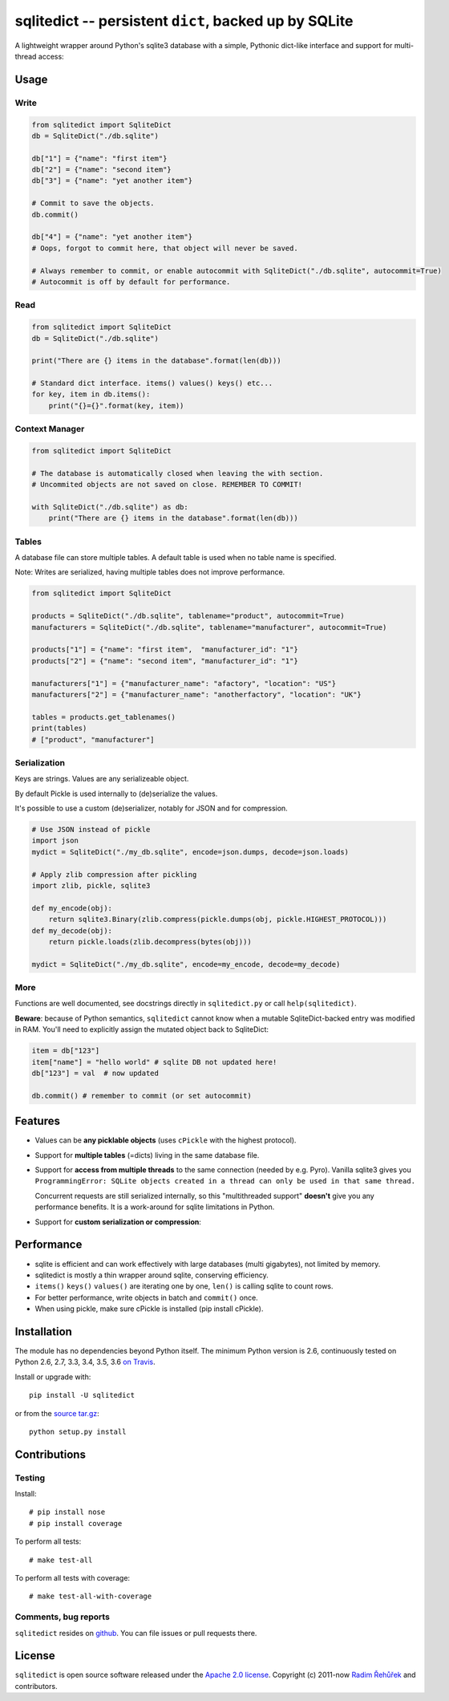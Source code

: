 ======================================================================
sqlitedict -- persistent ``dict``, backed up by SQLite
======================================================================

|Travis|_
|License|_

.. |Travis| image:: https://travis-ci.org/RaRe-Technologies/sqlitedict.svg?branch=master
.. |Downloads| image:: https://img.shields.io/pypi/dm/sqlitedict.svg
.. |License| image:: https://img.shields.io/pypi/l/sqlitedict.svg
.. _Travis: https://travis-ci.org/RaRe-Technologies/sqlitedict
.. _Downloads: https://pypi.python.org/pypi/sqlitedict
.. _License: https://pypi.python.org/pypi/sqlitedict

A lightweight wrapper around Python's sqlite3 database with a simple, Pythonic
dict-like interface and support for multi-thread access:

Usage
=====

Write
-----

.. code-block:: python

    from sqlitedict import SqliteDict
    db = SqliteDict("./db.sqlite")

    db["1"] = {"name": "first item"}
    db["2"] = {"name": "second item"}
    db["3"] = {"name": "yet another item"}

    # Commit to save the objects.
    db.commit()

    db["4"] = {"name": "yet another item"}
    # Oops, forgot to commit here, that object will never be saved.

    # Always remember to commit, or enable autocommit with SqliteDict("./db.sqlite", autocommit=True)
    # Autocommit is off by default for performance.

Read
----

.. code-block:: python

    from sqlitedict import SqliteDict
    db = SqliteDict("./db.sqlite")

    print("There are {} items in the database".format(len(db)))

    # Standard dict interface. items() values() keys() etc...
    for key, item in db.items():
        print("{}={}".format(key, item))

Context Manager
---------------

.. code-block:: python

    from sqlitedict import SqliteDict

    # The database is automatically closed when leaving the with section.
    # Uncommited objects are not saved on close. REMEMBER TO COMMIT!

    with SqliteDict("./db.sqlite") as db:
        print("There are {} items in the database".format(len(db)))


Tables
------

A database file can store multiple tables.
A default table is used when no table name is specified.

Note: Writes are serialized, having multiple tables does not improve performance.

.. code-block:: python

    from sqlitedict import SqliteDict

    products = SqliteDict("./db.sqlite", tablename="product", autocommit=True)
    manufacturers = SqliteDict("./db.sqlite", tablename="manufacturer", autocommit=True)

    products["1"] = {"name": "first item",  "manufacturer_id": "1"}
    products["2"] = {"name": "second item", "manufacturer_id": "1"}

    manufacturers["1"] = {"manufacturer_name": "afactory", "location": "US"}
    manufacturers["2"] = {"manufacturer_name": "anotherfactory", "location": "UK"}

    tables = products.get_tablenames()
    print(tables)
    # ["product", "manufacturer"]

Serialization
-------------

Keys are strings. Values are any serializeable object.

By default Pickle is used internally to (de)serialize the values.

It's possible to use a custom (de)serializer, notably for JSON and for compression.

.. code-block:: python

    # Use JSON instead of pickle
    import json
    mydict = SqliteDict("./my_db.sqlite", encode=json.dumps, decode=json.loads)

    # Apply zlib compression after pickling
    import zlib, pickle, sqlite3

    def my_encode(obj):
        return sqlite3.Binary(zlib.compress(pickle.dumps(obj, pickle.HIGHEST_PROTOCOL)))
    def my_decode(obj):
        return pickle.loads(zlib.decompress(bytes(obj)))

    mydict = SqliteDict("./my_db.sqlite", encode=my_encode, decode=my_decode)

More
----

Functions are well documented, see docstrings directly in ``sqlitedict.py`` or call ``help(sqlitedict)``.

**Beware**: because of Python semantics, ``sqlitedict`` cannot know when a mutable
SqliteDict-backed entry was modified in RAM. You'll need to
explicitly assign the mutated object back to SqliteDict:

.. code-block:: python

    item = db["123"]
    item["name"] = "hello world" # sqlite DB not updated here!
    db["123"] = val  # now updated

    db.commit() # remember to commit (or set autocommit)

Features
========

* Values can be **any picklable objects** (uses ``cPickle`` with the highest protocol).
* Support for **multiple tables** (=dicts) living in the same database file.
* Support for **access from multiple threads** to the same connection (needed by e.g. Pyro).
  Vanilla sqlite3 gives you ``ProgrammingError: SQLite objects created in a thread can
  only be used in that same thread.``

  Concurrent requests are still serialized internally, so this "multithreaded support"
  **doesn't** give you any performance benefits. It is a work-around for sqlite limitations in Python.

* Support for **custom serialization or compression**:

Performance
===========

* sqlite is efficient and can work effectively with large databases (multi gigabytes), not limited by memory.
* sqlitedict is mostly a thin wrapper around sqlite, conserving efficiency.
* ``items()`` ``keys()`` ``values()`` are iterating one by one, ``len()`` is calling sqlite to count rows.
* For better performance, write objects in batch and ``commit()`` once.
* When using pickle, make sure cPickle is installed (pip install cPickle).

Installation
============

The module has no dependencies beyond Python itself.
The minimum Python version is 2.6, continuously tested on Python 2.6, 2.7, 3.3, 3.4, 3.5, 3.6 `on Travis <https://travis-ci.org/RaRe-Technologies/sqlitedict>`_.

Install or upgrade with::

    pip install -U sqlitedict

or from the `source tar.gz <http://pypi.python.org/pypi/sqlitedict>`_::

    python setup.py install

Contributions
=============

Testing
-------

Install::

    # pip install nose
    # pip install coverage

To perform all tests::

   # make test-all

To perform all tests with coverage::

   # make test-all-with-coverage

Comments, bug reports
---------------------

``sqlitedict`` resides on `github <https://github.com/RaRe-Technologies/sqlitedict>`_. You can file
issues or pull requests there.

License
=======

``sqlitedict`` is open source software released under the `Apache 2.0 license <http://opensource.org/licenses/apache2.0.php>`_.
Copyright (c) 2011-now `Radim Řehůřek <http://radimrehurek.com>`_ and contributors.

